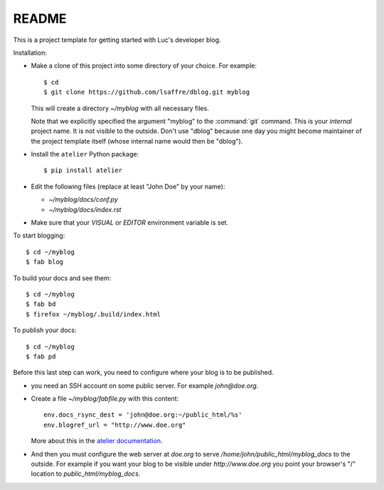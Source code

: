 ======
README
======

This is a project template for getting started with Luc's developer
blog.

Installation:

- Make a clone of this project into some directory of your choice. For
  example::

    $ cd
    $ git clone https://github.com/lsaffre/dblog.git myblog

  This will create a directory `~/myblog` with all necessary files.

  Note that we explicitly specified the argument "myblog" to the
  :command:`git` command.  This is your *internal* project name. It is
  not visible to the outside. Don't use "dblog" because one day
  you might become maintainer of the project template itself
  (whose internal name would then be "dblog").

- Install the ``atelier`` Python package::  

    $ pip install atelier

- Edit the following files (replace at least "John Doe" by your name):

  - `~/myblog/docs/conf.py`
  - `~/myblog/docs/index.rst`

- Make sure that your `VISUAL` or `EDITOR` environment variable is set.

To start blogging::

    $ cd ~/myblog
    $ fab blog

To build your docs and see them::

    $ cd ~/myblog
    $ fab bd
    $ firefox ~/myblog/.build/index.html

To publish your docs::

    $ cd ~/myblog
    $ fab pd

Before this last step can work, you need to configure where your blog
is to be published.

- you need an SSH account on some public server. For example
  `john@doe.org`.

- Create a file `~/myblog/fabfile.py` with this content::

    env.docs_rsync_dest = 'john@doe.org:~/public_html/%s'
    env.blogref_url = "http://www.doe.org"

  More about this in the `atelier documentation
  <http://atelier.lino-framework.org/dev/api/atelier.fablib.html#configuration-files>`_.

- And then you must configure the web server at `doe.org` to serve
  `/home/john/public_html/myblog_docs` to the outside.  For example if
  you want your blog to be visible under `http://www.doe.org` you
  point your browser's "/" location to `public_html/myblog_docs`.

